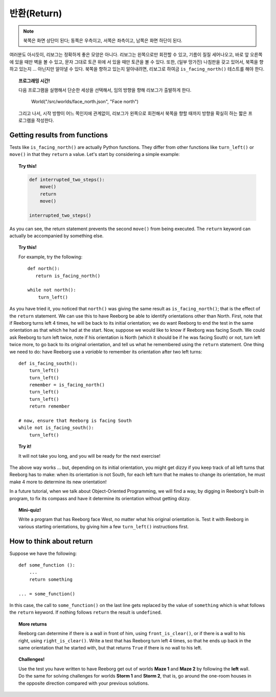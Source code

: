 반환(Return)
==============


.. note::

    북쪽은 화면 상단이 된다; 동쪽은 우측이고, 
    서쪽은 좌측이고, 남쪽은 화면 하단이 된다.

여러분도 아시듯이,
리보그는 정확하게 좋은 모양은 아니다.
리보그는 왼쪽으로만 회전할 수 있고, 기름이 질질 세어나오고,
바로 앞 오른쪽에 있을 때만 벽을 볼 수 있고, 문자 그대로 토큰 위에 서 있을 때만 
토큰을 볼 수 있다. 또한, (일부 망가진) 나침판을 갖고 있어서,
북쪽을 향하고 있는지 ... 아닌지만 알아낼 수 있다.
북쪽을 향하고 있는지 알아내려면, 리보그로 하여금 ``is_facing_north()`` 
테스트를 해야 한다.

.. topic:: 프로그래밍 시간!

    다음 프로그램을 실행해서 단순한 세상을 선택해서, 임의 방향을 향해 리보그가 출발하게 한다.

        World("/src/worlds/face_north.json", "Face north")

    그리고 나서, 시작 방향이 어느 쪽인지에 관계없이, 리보그가 왼쪽으로 회전해서 북쪽을 향할 때까지 
    방향을 확실히 하는 짧은 프로그램을 작성한다.
    

Getting results from functions
------------------------------

Tests like ``is_facing_north()`` are actually Python functions. They
differ from other functions like ``turn_left()`` or ``move()`` in that
they ``return`` a value. Let's start by considering a simple example:

.. topic:: Try this!

    .. code-block:: py3

        def interrupted_two_steps():
            move()
            return
            move()

        interrupted_two_steps()


As you can see, the return statement prevents the second ``move()`` from
being executed.
The ``return`` keyword can actually be accompanied by something else.

.. topic:: Try this!

    For example, try the following::

        def north():
           return is_facing_north()

        while not north():
            turn_left()

As you have tried it, you noticed that ``north()`` was giving the same
result as ``is_facing_north()``; that is the effect of the ``return``
statement. We can use this to have Reeborg be able to identify
orientations other than North. First, note that if Reeborg turns left 4
times, he will be back to its initial orientation; we do want Reeborg to
end the test in the same orientation as that which he had at the start.
Now, suppose we would like to know if Reeborg was facing South. We could
ask Reeborg to turn left twice, note if his orientation is North (which
it should be if he was facing South) or not, turn left twice more, to go
back to its original orientation, and tell us what he remembered using
the ``return`` statement. One thing we need to do: have Reeborg use a
*variable* to remember its orientation after two left turns::

    def is_facing_south():
        turn_left()
        turn_left()
        remember = is_facing_north()
        turn_left()
        turn_left()
        return remember

    # now, ensure that Reeborg is facing South
    while not is_facing_south():
        turn_left()

.. topic:: Try it!

    It will not take you long, and you will be ready for the next exercise!


The above way works ... but, depending on its initial orientation, you might get
dizzy if you keep track of all left turns that Reeborg has to make: when
its orientation is not South, for each left turn that he makes to change
its orientation, he must make 4 more to determine its new orientation!

In a future tutorial, when we talk about Object-Oriented Programming,
we will find a way, by digging in Reeborg's built-in program, to
fix its compass and have it determine its orientation without getting
dizzy.

.. topic:: Mini-quiz!

    Write a program that has Reeborg face West, no matter what his original
    orientation is. Test it with Reeborg in various starting orientations,
    by giving him a few ``turn_left()`` instructions first.

How to think about return
-------------------------

Suppose we have the following::

    def some_function ():
        ...
        return something

    ... = some_function()

In this case, the call to ``some_function()`` on the last line gets
replaced by the value of ``something`` which is what follows the
``return`` keyword. If nothing follows ``return`` the result is
``undefined``.

.. topic:: More returns


    Reeborg can determine if there is a wall in front of him, using
    ``front_is_clear()``, or if there is a wall to his right, using
    ``right_is_clear()``. Write a test that has Reeborg turn left 4 times,
    so that he ends up back in the same orientation that he started with,
    but that returns ``True`` if there is no wall to his left.

.. topic:: Challenges!

    Use the test you have written to have Reeborg get out of worlds **Maze 1** and
    **Maze 2** by following the **left** wall. Do the same for solving
    challenges for worlds **Storm 1** and **Storm 2**, that is, go around the
    one-room houses in the opposite direction compared with your previous
    solutions.



